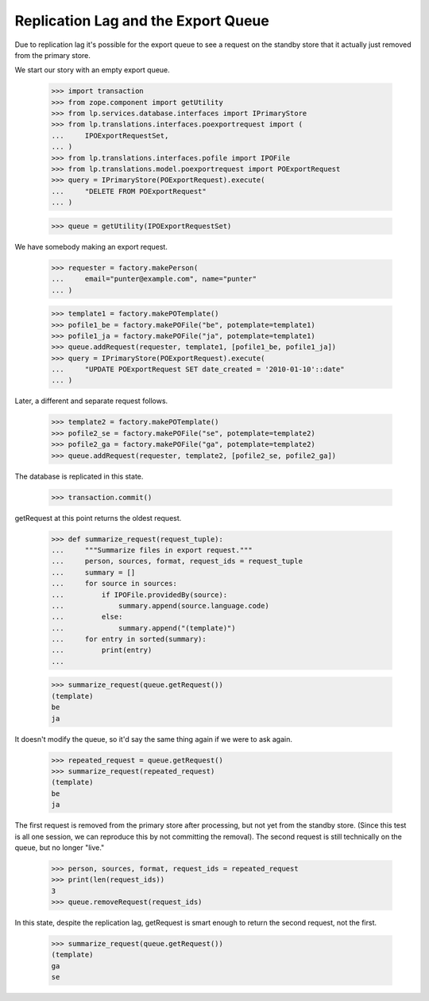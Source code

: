 Replication Lag and the Export Queue
====================================

Due to replication lag it's possible for the export queue to see a
request on the standby store that it actually just removed from the primary
store.

We start our story with an empty export queue.

    >>> import transaction
    >>> from zope.component import getUtility
    >>> from lp.services.database.interfaces import IPrimaryStore
    >>> from lp.translations.interfaces.poexportrequest import (
    ...     IPOExportRequestSet,
    ... )
    >>> from lp.translations.interfaces.pofile import IPOFile
    >>> from lp.translations.model.poexportrequest import POExportRequest
    >>> query = IPrimaryStore(POExportRequest).execute(
    ...     "DELETE FROM POExportRequest"
    ... )

    >>> queue = getUtility(IPOExportRequestSet)

We have somebody making an export request.

    >>> requester = factory.makePerson(
    ...     email="punter@example.com", name="punter"
    ... )

    >>> template1 = factory.makePOTemplate()
    >>> pofile1_be = factory.makePOFile("be", potemplate=template1)
    >>> pofile1_ja = factory.makePOFile("ja", potemplate=template1)
    >>> queue.addRequest(requester, template1, [pofile1_be, pofile1_ja])
    >>> query = IPrimaryStore(POExportRequest).execute(
    ...     "UPDATE POExportRequest SET date_created = '2010-01-10'::date"
    ... )

Later, a different and separate request follows.

    >>> template2 = factory.makePOTemplate()
    >>> pofile2_se = factory.makePOFile("se", potemplate=template2)
    >>> pofile2_ga = factory.makePOFile("ga", potemplate=template2)
    >>> queue.addRequest(requester, template2, [pofile2_se, pofile2_ga])

The database is replicated in this state.

    >>> transaction.commit()

getRequest at this point returns the oldest request.

    >>> def summarize_request(request_tuple):
    ...     """Summarize files in export request."""
    ...     person, sources, format, request_ids = request_tuple
    ...     summary = []
    ...     for source in sources:
    ...         if IPOFile.providedBy(source):
    ...             summary.append(source.language.code)
    ...         else:
    ...             summary.append("(template)")
    ...     for entry in sorted(summary):
    ...         print(entry)
    ...

    >>> summarize_request(queue.getRequest())
    (template)
    be
    ja

It doesn't modify the queue, so it'd say the same thing again if we
were to ask again.

    >>> repeated_request = queue.getRequest()
    >>> summarize_request(repeated_request)
    (template)
    be
    ja

The first request is removed from the primary store after processing, but
not yet from the standby store.  (Since this test is all one session, we
can reproduce this by not committing the removal).  The second request
is still technically on the queue, but no longer "live."

    >>> person, sources, format, request_ids = repeated_request
    >>> print(len(request_ids))
    3
    >>> queue.removeRequest(request_ids)

In this state, despite the replication lag, getRequest is smart enough
to return the second request, not the first.

    >>> summarize_request(queue.getRequest())
    (template)
    ga
    se

